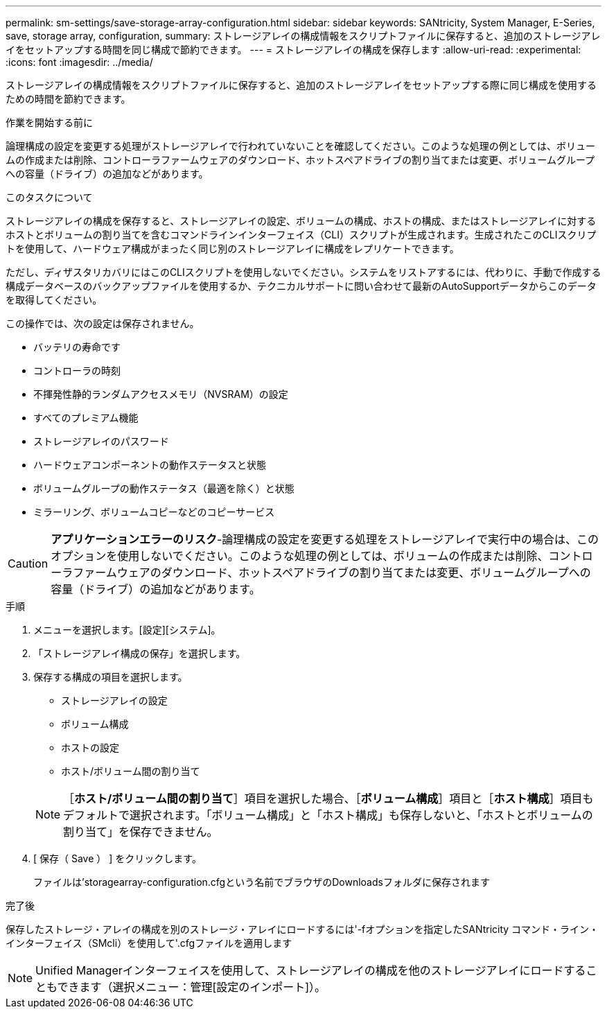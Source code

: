 ---
permalink: sm-settings/save-storage-array-configuration.html 
sidebar: sidebar 
keywords: SANtricity, System Manager, E-Series, save, storage array, configuration, 
summary: ストレージアレイの構成情報をスクリプトファイルに保存すると、追加のストレージアレイをセットアップする時間を同じ構成で節約できます。 
---
= ストレージアレイの構成を保存します
:allow-uri-read: 
:experimental: 
:icons: font
:imagesdir: ../media/


[role="lead"]
ストレージアレイの構成情報をスクリプトファイルに保存すると、追加のストレージアレイをセットアップする際に同じ構成を使用するための時間を節約できます。

.作業を開始する前に
論理構成の設定を変更する処理がストレージアレイで行われていないことを確認してください。このような処理の例としては、ボリュームの作成または削除、コントローラファームウェアのダウンロード、ホットスペアドライブの割り当てまたは変更、ボリュームグループへの容量（ドライブ）の追加などがあります。

.このタスクについて
ストレージアレイの構成を保存すると、ストレージアレイの設定、ボリュームの構成、ホストの構成、またはストレージアレイに対するホストとボリュームの割り当てを含むコマンドラインインターフェイス（CLI）スクリプトが生成されます。生成されたこのCLIスクリプトを使用して、ハードウェア構成がまったく同じ別のストレージアレイに構成をレプリケートできます。

ただし、ディザスタリカバリにはこのCLIスクリプトを使用しないでください。システムをリストアするには、代わりに、手動で作成する構成データベースのバックアップファイルを使用するか、テクニカルサポートに問い合わせて最新のAutoSupportデータからこのデータを取得してください。

この操作では、次の設定は保存されません。

* バッテリの寿命です
* コントローラの時刻
* 不揮発性静的ランダムアクセスメモリ（NVSRAM）の設定
* すべてのプレミアム機能
* ストレージアレイのパスワード
* ハードウェアコンポーネントの動作ステータスと状態
* ボリュームグループの動作ステータス（最適を除く）と状態
* ミラーリング、ボリュームコピーなどのコピーサービス


[CAUTION]
====
*アプリケーションエラーのリスク*-論理構成の設定を変更する処理をストレージアレイで実行中の場合は、このオプションを使用しないでください。このような処理の例としては、ボリュームの作成または削除、コントローラファームウェアのダウンロード、ホットスペアドライブの割り当てまたは変更、ボリュームグループへの容量（ドライブ）の追加などがあります。

====
.手順
. メニューを選択します。[設定][システム]。
. 「ストレージアレイ構成の保存」を選択します。
. 保存する構成の項目を選択します。
+
** ストレージアレイの設定
** ボリューム構成
** ホストの設定
** ホスト/ボリューム間の割り当て


+
[NOTE]
====
［*ホスト/ボリューム間の割り当て*］項目を選択した場合、［*ボリューム構成*］項目と［*ホスト構成*］項目もデフォルトで選択されます。「ボリューム構成」と「ホスト構成」も保存しないと、「ホストとボリュームの割り当て」を保存できません。

====
. [ 保存（ Save ） ] をクリックします。
+
ファイルは'storagearray-configuration.cfgという名前でブラウザのDownloadsフォルダに保存されます



.完了後
保存したストレージ・アレイの構成を別のストレージ・アレイにロードするには'-fオプションを指定したSANtricity コマンド・ライン・インターフェイス（SMcli）を使用して'.cfgファイルを適用します

[NOTE]
====
Unified Managerインターフェイスを使用して、ストレージアレイの構成を他のストレージアレイにロードすることもできます（選択メニュー：管理[設定のインポート]）。

====